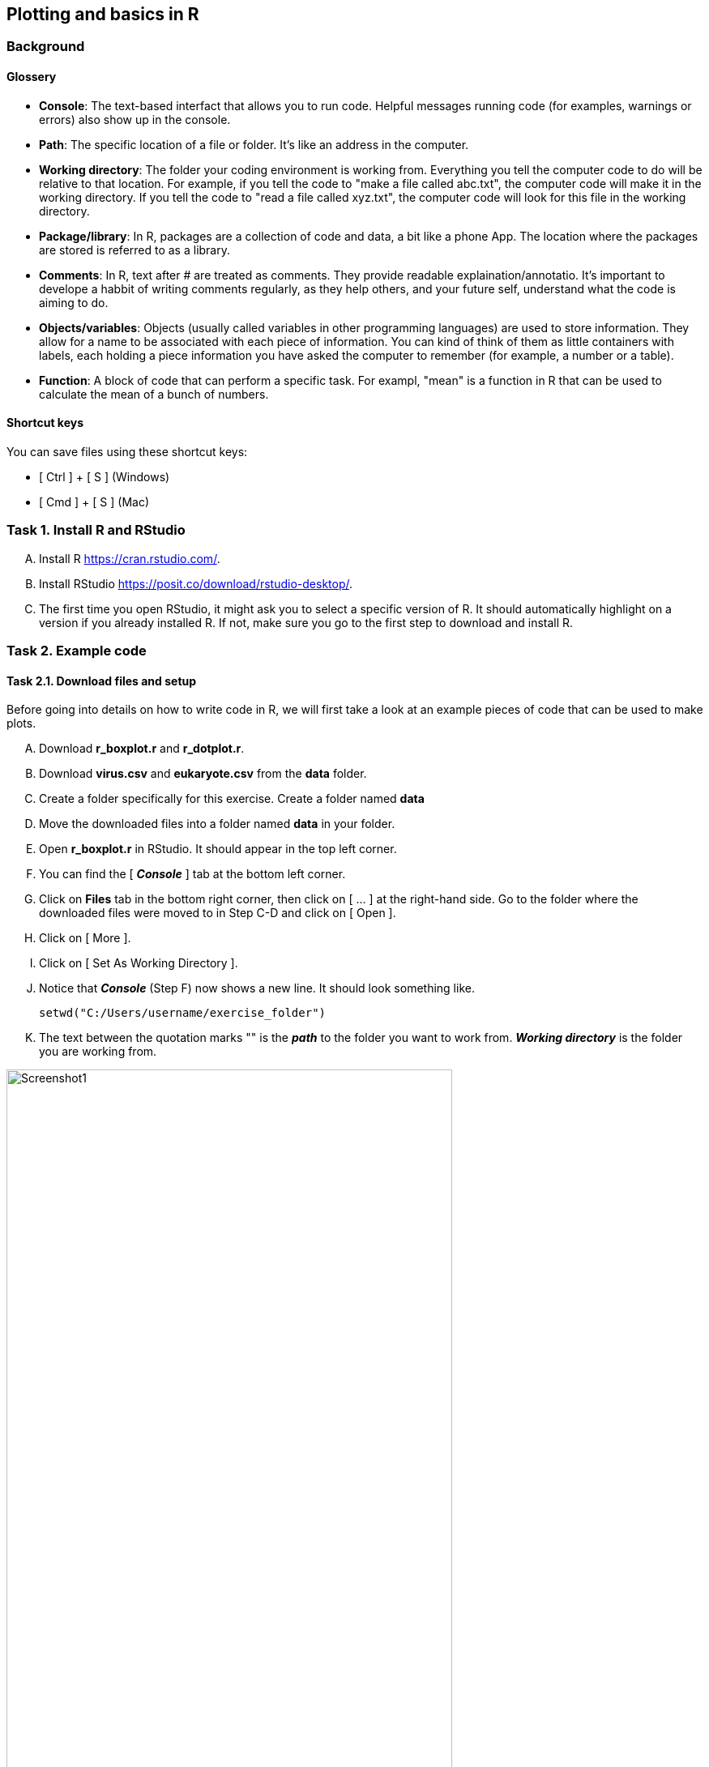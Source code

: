 Plotting and basics in R
------------------------

Background
~~~~~~~~~~
Glossery
^^^^^^^^
* *Console*: The text-based interfact that allows you to run code. Helpful messages running code (for examples, warnings or errors) also show up in the console.
* *Path*: The specific location of a file or folder. It's like an address in the computer.
* *Working directory*: The folder your coding environment is working from. Everything you tell the computer code to do will be relative to that location. For example, if you tell the code to "make a file called abc.txt", the computer code will make it in the working directory. If you tell the code to "read a file called xyz.txt", the computer code will look for this file in the working directory.
* *Package/library*: In R, packages are a collection of code and data, a bit like a phone App. The location where the packages are stored is referred to as a library.
* *Comments*: In R, text after # are treated as comments. They provide readable explaination/annotatio. It's important to develope a habbit of writing comments regularly, as they help others, and your future self, understand what the code is aiming to do.
* *Objects/variables*: Objects (usually called variables in other programming languages) are used to store information. They allow for a name to be associated with each piece of information. You can kind of think of them as little containers with labels, each holding a piece information you have asked the computer to remember (for example, a number or a table).
* *Function*: A block of code that can perform a specific task. For exampl, "mean" is a function in R that can be used to calculate the mean of a bunch of numbers.

Shortcut keys 
^^^^^^^^^^^^^
You can save files using these shortcut keys:

* [ Ctrl ] + [ S ] (Windows)
* [ Cmd ] + [ S ] (Mac)


Task 1. Install R and RStudio
~~~~~~~~~~~~~~~~~~~~~~~~~~~~~
[upperalpha]
. Install R https://cran.rstudio.com/[^]. 
. Install RStudio https://posit.co/download/rstudio-desktop/[^].
. The first time you open RStudio, it might ask you to select a specific version of R. It should automatically highlight on a version if you already installed R. If not, make sure you go to the first step to download and install R.


Task 2. Example code
~~~~~~~~~~~~~~~~~~~~
Task 2.1. Download files and setup
^^^^^^^^^^^^^^^^^^^^^^^^^^^^^^^^^^
Before going into details on how to write code in R, we will first take a look at an example pieces of code that can be used to make plots. 

[upperalpha]
. Download *r_boxplot.r* and *r_dotplot.r*.
. Download *virus.csv* and *eukaryote.csv* from the *data* folder.
. Create a folder specifically for this exercise. Create a folder named *data*
. Move the downloaded files into a folder named *data* in your folder.
. Open *r_boxplot.r* in RStudio. It should appear in the top left corner.
. You can find the [ *_Console_* ] tab at the bottom left corner.
. Click on *Files* tab in the bottom right corner, then click on [ ... ] at the right-hand side. Go to the folder where the downloaded files were moved to in Step C-D and click on [ Open ].
. Click on [ More ].
. Click on [ Set As Working Directory ].
. Notice that *_Console_* (Step F) now shows a new line. It should look something like.
+
[source,r]
-----------------
setwd("C:/Users/username/exercise_folder")
-----------------
. The text between the quotation marks "" is the *_path_* to the folder you want to work from. *_Working directory_* is the folder you are working from. 

image:screenshots/screenshot1.png[alt="Screenshot1", width=80%]


Task 2.2. Adapt the downloaded code
^^^^^^^^^^^^^^^^^^^^^^^^^^^^^^^^^^^

[upperalpha]
. Change Line 9 in *r_boxplot.r*. Replacce the text between "" with the *_path_* your *_working directory_*. Notice that there are *_comments_* after # symbols; these are descriptive texts not used by R.
. Click on the [ Run ] button in the top left panel. You can also click anywhere in the *r_boxplot.r* file and press [ Ctrl ] + [ Enter ].
. You might see a lot of red lines wizzing past in the bottom left panel. It's the program trying to download tools that are needed in this script. Wait until everything finishes.
. Once the code has finished running, you should get an interactive graph that you can hover over the points. You can find out which viruses have a very high or very low GC content. This plot is made with the *plotly*, which is an R *_package_*.
. Take a look at your working directory now, there should now be a new file named *boxplot_virus.pdf*. This plot is made with *ggplot2*, which is an R *_package_*.
. Go back and read line 9-21. 
. Take a look at the column names for *data_virus.csv* and *data_eukaryote.csv* in Excel; do they look identical?
. Try and change line 9-21 so that you can plot with the input file *data_eukaryote.csv*.
. Try and make plots using r_dotplot.r instead.


Task 3. Back to basics
~~~~~~~~~~~~~~~~~~~~~~
The purpose of jumping straight into code editing in the examples above is so that you experience code editing and reading *_comments_*. 

Task 3.1. Try using R like a calculator
^^^^^^^^^^^^^^^^^^^^^^^^^^^^^^^^^^^^^^^
[source,r]
-----------------
# Try using R like a calculator
1 + 2
1 * 2
8 / 2
10^4
-----------------


Task 3.1. What happens when you type letters?
^^^^^^^^^^^^^^^^^^^^^^^^^^^^^^^^^^^^^^^^^^^^^
[source,r]
-----------------
# What happens when you type in letters instead of numbers?
x
-----------------

Q1. What does the error you get from typing "x" mean?

[%collapsible]
====
The error message "Error: object 'x' not found" means that R cannot find an object called x. When you see this error and you know that the object should be there, check that you haven't spelt it wrong (common mistakes are: missing a underscore, having an extra space, incorrect capitalisation) . In this case, the object isn't there.
====

Q2. Try adding a # before typing letters, what happens?

[%collapsible]
====
R ignores everything that comes after a #. It is considered to be a comment. Comments are extremely useful and your future-self will thank you for making good comments.
====



Task 3.2. Making objects (variables)
^^^^^^^^^^^^^^^^^^^^^^^^^^^^^^^^^^^^
We can store information in R as *_objects_* (usually referred to as variables in other programming language). You can make objects in R by using back arrows; this is made of 2 keyboard keys, lesser than symbol [ < ] and dash [ - ]. You can also just use the = symbol in most situation.

```r
# "Objects" in R are usually called "variables" in other programming languages
a <- 100
b <- 200
a + b

# You can overwrite existing objects
a <- 1
a + b

# You can use the object in the process of overwriting it
a <- a + 1
a
a <- a + 1
a

# Your object name can be more descriptive
# This is important when you write longer pieces of code
# because short object names like a and b will quickly get confusing
very_long_name <- 1000
a + very_long_name
```

Task 3.3. Naming objects (variables)
^^^^^^^^^^^^^^^^^^^^^^^^^^^^^^^^^^^^
Do:

* Be descriptive 
* Follow a naming style (for example, camelCase and snake_case)

Avoid:

* Spaces in your names
* Names starting with a number (R doesn't like this)
* Special characters (like $!@)
* Short names like "mean". They can be a special name already taken up by R default *_functions_*


```r
# Assign the cost for different foods into objects
apple <- 0.5
chocolate_bar <- 0.9
tuna_sandwich <- 5.5

# You can add these objects together
my_lunch <- apple + chocolate_bar + tuna_sandwich
my_lunch
```


Task 3.4. Numbers vs letters
^^^^^^^^^^^^^^^^^^^^^^^^^^^^
```r
# Anything between quotation marks are treated as letters, regardles if they are numbers or letters
# Try the code below
apple <- "0.5"
chocolate_bar <- "0.9"
apple + chocolate_bar
```
Q: Did you get an error? If you did, what went wrong? If you did not, check what is different between the code you have typed and the code above.

[%collapsible]
====
This error is saying that the values you tried to add together are not numbers. Check that your objects are numeric by using class(chocolate_bar). Sometimes things can look like numbers, but R thinks they are not. This can be a problem when you import data where part of the column has characters like "NaN" instead of numbers.
====


Task 3.5. Combine words
^^^^^^^^^^^^^^^^^^^^^^^
```r
# You can stick words together using paste
item1 <- "apple"
item2 <- "chocolate bar"
paste("lunch:",  item1, item2)

# Paste is a function
# You can check more details on functions by typing
?paste

# The documentation from this might be a bit confusing to read for now. Try out the following code. What do you think "sep" in this function is doing? Try changing it to something else.
paste("lunch:", item1, item2, sep="  !!  ")

```


Task 3.6. Functions
^^^^^^^^^^^^^^^^^^^
```r
# There are many inbulit R function
# paste and paste0 are examples that we have used so far.
# Let's create a simple function
describe_item_cost <- function(input_item, input_cost){
	paste(input_item, "cost", "£", input_cost)
}
describe_item_cost(input_item = "apple", input_cost= "1.50")

# You can skip out stating the variable names by giving the input in the correct order
describe_item_cost("oranges", 3)

```